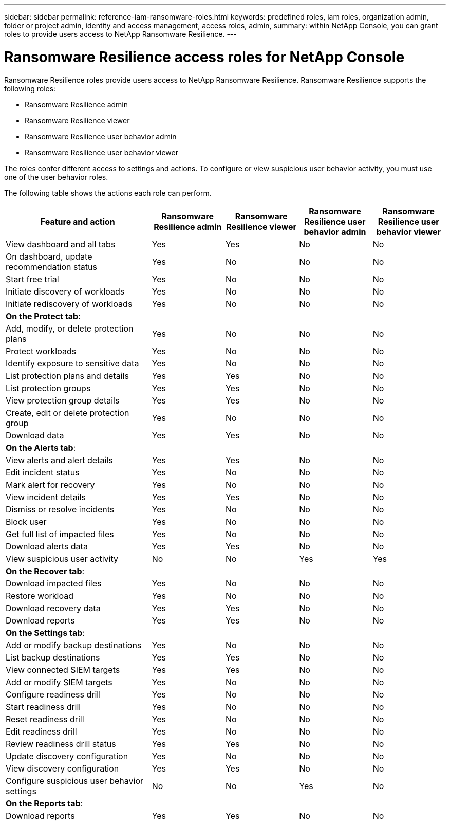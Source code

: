 ---
sidebar: sidebar
permalink: reference-iam-ransomware-roles.html
keywords: predefined roles, iam roles, organization admin, folder or project admin, identity and access management, access roles, admin,
summary: within NetApp Console, you can grant roles to provide users access to NetApp Ransomware Resilience.
---

= Ransomware Resilience access roles for NetApp Console
:hardbreaks:
:nofooter:
:icons: font
:linkattrs:
:imagesdir: ./media/

[.lead]
Ransomware Resilience roles provide users access to NetApp Ransomware Resilience. Ransomware Resilience supports the following roles:

* Ransomware Resilience admin
* Ransomware Resilience viewer
* Ransomware Resilience user behavior admin
* Ransomware Resilience user behavior viewer

The roles confer different access to settings and actions. To configure or view suspicious user behavior activity, you must use one of the user behavior roles. 

The following table shows the actions each role can perform.

[cols=5*,options="header",cols="40,20a,20a,20a,20a",width="100%"]
|===
| Feature and action
| Ransomware Resilience admin
| Ransomware Resilience viewer
| Ransomware Resilience user behavior admin
| Ransomware Resilience user behavior viewer

| View dashboard and all tabs | Yes | Yes | No | No
| On dashboard, update recommendation status | Yes | No | No | No
| Start free trial | Yes | No | No | No
| Initiate discovery of workloads | Yes | No | No | No
| Initiate rediscovery of workloads | Yes | No | No | No

5+| *On the Protect tab*: 
| Add, modify, or delete protection plans | Yes | No | No | No
| Protect workloads | Yes | No | No | No
| Identify exposure to sensitive data| Yes | No | No | No
| List protection plans and details | Yes | Yes | No | No
| List protection groups    | Yes | Yes | No | No
| View protection group details | Yes | Yes | No | No
| Create, edit or delete protection group | Yes | No  | No | No
| Download data| Yes | Yes | No | No
5+| *On the Alerts tab*: 
| View alerts and alert details | Yes | Yes | No | No
| Edit incident status | Yes | No | No | No
| Mark alert for recovery | Yes | No | No | No
| View incident details | Yes | Yes | No | No
| Dismiss or resolve incidents | Yes | No | No | No
| Block user | Yes | No | No | No
| Get full list of impacted files| Yes | No | No | No
| Download alerts data | Yes | Yes  | No | No
| View suspicious user activity | No | No | Yes | Yes
5+| *On the Recover tab*: 
| Download impacted files| Yes | No | No | No
| Restore workload | Yes | No  | No | No
| Download recovery data | Yes | Yes | No | No
| Download reports | Yes | Yes | No | No
5+| *On the Settings tab*:
| Add or modify backup destinations| Yes | No | No | No
| List backup destinations| Yes | Yes | No | No
| View connected SIEM targets | Yes | Yes | No | No
| Add or modify SIEM targets | Yes | No | No | No
| Configure readiness drill | Yes | No | No | No
| Start readiness drill | Yes | No | No | No
| Reset readiness drill | Yes | No | No | No
| Edit readiness drill  | Yes | No | No | No
| Review readiness drill status | Yes | Yes | No | No
| Update discovery configuration | Yes | No | No | No
| View discovery configuration | Yes | Yes | No | No
| Configure suspicious user behavior settings | No | No | Yes | No

5+| *On the Reports tab*:
| Download reports | Yes | Yes | No | No

|===


